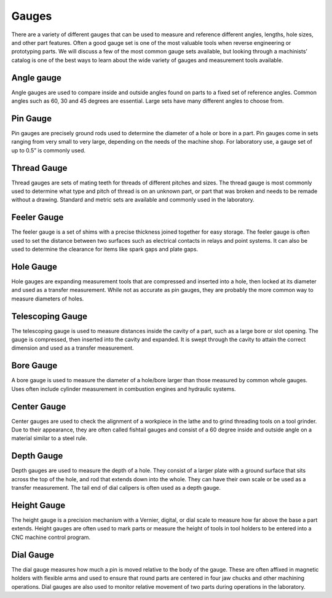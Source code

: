 .. _gauges:

Gauges
======
There are a variety of different gauges that can be used to measure and
reference different angles, lengths, hole sizes, and other part features. Often
a good gauge set is one of the most valuable tools when reverse engineering or
prototyping parts. We will discuss a few of the most common gauge sets
available, but looking through a machinists’ catalog is one of the best ways to
learn about the wide variety of gauges and measurement tools available.

Angle gauge
-----------
Angle gauges are used to compare inside and outside angles found on parts to a
fixed set of reference angles. Common angles such as 60, 30 and 45 degrees are
essential. Large sets have many different angles to choose from.

Pin Gauge
---------
Pin gauges are precisely ground rods used to determine the diameter of a hole or
bore in a part. Pin gauges come in sets ranging from very small to very large,
depending on the needs of the machine shop. For laboratory use, a gauge set of
up to 0.5” is commonly used.

Thread Gauge
------------
Thread gauges are sets of mating teeth for threads of different pitches and
sizes. The thread gauge is most commonly used to determine what type and pitch
of thread is on an unknown part, or part that was broken and needs to be remade
without a drawing. Standard and metric sets are available and commonly used in
the laboratory.

.. raw:: html

    <div style="margin-top:10px;margin-bottom:10px">
    <iframe width="560" height="315" src="https://www.youtube.com/embed/Gdvtw0pTAOs" frameborder="0" allowfullscreen>
    </iframe>
    </div>

Feeler Gauge
------------
The feeler gauge is a set of shims with a precise thickness joined together for
easy storage. The feeler gauge is often used to set the distance between two
surfaces such as electrical contacts in relays and point systems. It can also be
used to determine the clearance for items like spark gaps and plate gaps.

Hole Gauge
----------
Hole gauges are expanding measurement tools that are compressed and inserted
into a hole, then locked at its diameter and used as a transfer measurement.
While not as accurate as pin gauges, they are probably the more common way to
measure diameters of holes.

.. raw:: html

    <div style="margin-top:10px;margin-bottom:10px">
    <iframe width="560" height="315" src="https://www.youtube.com/embed/F8U_1ABEZZA" frameborder="0" allowfullscreen>
    </iframe>
    </div>

Telescoping Gauge
-----------------
The telescoping gauge is used to measure distances inside the cavity of a part,
such as a large bore or slot opening. The gauge is compressed, then inserted
into the cavity and expanded. It is swept through the cavity to attain the
correct dimension and used as a transfer measurement.

Bore Gauge
----------
A bore gauge is used to measure the diameter of a hole/bore larger than those
measured by common whole gauges. Uses often include cylinder measurement in
combustion engines and hydraulic systems.

Center Gauge
------------
Center gauges are used to check the alignment of a workpiece in the lathe and to
grind threading tools on a tool grinder. Due to their appearance, they are often
called fishtail gauges and consist of a 60 degree inside and outside angle on a
material similar to a steel rule.

.. raw:: html

    <div style="margin-top:10px;margin-bottom:10px">
    <iframe width="560" height="315" src="https://www.youtube.com/embed/XF2bsToo8dA" frameborder="0" allowfullscreen>
    </iframe>
    </div>

Depth Gauge
-----------
Depth gauges are used to measure the depth of a hole. They consist of a larger
plate with a ground surface that sits across the top of the hole, and rod that
extends down into the whole. They can have their own scale or be used as a
transfer measurement. The tail end of dial calipers is often used as a depth
gauge.

Height Gauge
------------
The height gauge is a precision mechanism with a Vernier, digital, or dial scale
to measure how far above the base a part extends. Height gauges are often used
to mark parts or measure the height of tools in tool holders to be entered into
a CNC machine control program.

.. raw:: html

    <div style="margin-top:10px;margin-bottom:10px">
    <iframe width="420" height="315" src="https://www.youtube.com/embed/pirr21PjYNc" frameborder="0" allowfullscreen>
    </iframe>
    </div>

Dial Gauge
----------
The dial gauge measures how much a pin is moved relative to the body of the
gauge. These are often affixed in magnetic holders with flexible arms and used
to ensure that round parts are centered in four jaw chucks and other machining
operations. Dial gauges are also used to monitor relative movement of two parts
during operations in the laboratory.
